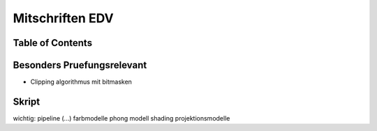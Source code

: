 ################
Mitschriften EDV
################

Table of Contents
#################

Besonders Pruefungsrelevant
###########################

* Clipping algorithmus mit bitmasken



Skript
######

wichtig:
pipeline 
(...)
farbmodelle
phong modell
shading
projektionsmodelle


.. todo::
    bis Folie 82
